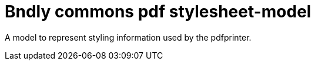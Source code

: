 = Bndly commons pdf stylesheet-model

A model to represent styling information used by the pdfprinter.